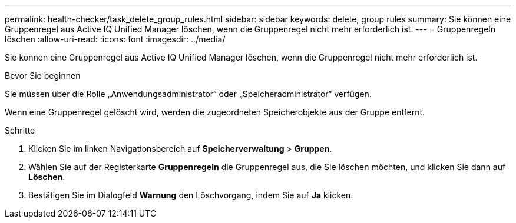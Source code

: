 ---
permalink: health-checker/task_delete_group_rules.html 
sidebar: sidebar 
keywords: delete, group rules 
summary: Sie können eine Gruppenregel aus Active IQ Unified Manager löschen, wenn die Gruppenregel nicht mehr erforderlich ist. 
---
= Gruppenregeln löschen
:allow-uri-read: 
:icons: font
:imagesdir: ../media/


[role="lead"]
Sie können eine Gruppenregel aus Active IQ Unified Manager löschen, wenn die Gruppenregel nicht mehr erforderlich ist.

.Bevor Sie beginnen
Sie müssen über die Rolle „Anwendungsadministrator“ oder „Speicheradministrator“ verfügen.

Wenn eine Gruppenregel gelöscht wird, werden die zugeordneten Speicherobjekte aus der Gruppe entfernt.

.Schritte
. Klicken Sie im linken Navigationsbereich auf *Speicherverwaltung* > *Gruppen*.
. Wählen Sie auf der Registerkarte *Gruppenregeln* die Gruppenregel aus, die Sie löschen möchten, und klicken Sie dann auf *Löschen*.
. Bestätigen Sie im Dialogfeld *Warnung* den Löschvorgang, indem Sie auf *Ja* klicken.

